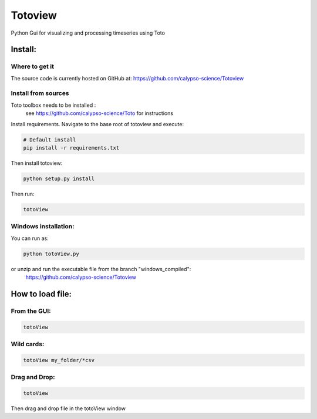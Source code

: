 Totoview
===========
Python Gui for visualizing and processing timeseries using Toto

Install:
--------
Where to get it
~~~~~~~~~~~~~~~
The source code is currently hosted on GitHub at: https://github.com/calypso-science/Totoview

Install from sources
~~~~~~~~~~~~~~~~~~~~
Toto toolbox needs to be installed :
 see https://github.com/calypso-science/Toto for instructions

Install requirements. Navigate to the base root of totoview and execute:

.. code:: bash

   # Default install
   pip install -r requirements.txt


Then install totoview:

.. code:: bash

   python setup.py install


Then run:

.. code:: bash
   
   totoView


Windows installation:
~~~~~~~~~~~~~~~~~~~~
You can run as:

.. code:: bash
   
   python totoView.py

or unzip and run the executable file from the branch "windows_compiled":
	https://github.com/calypso-science/Totoview


How to load file:
---------
From the GUI:
~~~~~~~~~~~~~~~~~~~~~~~~~~~~~~~~~~~~~~~~~~~~~~~~~~~~~~~~~~~~~~~~

.. code:: bash

   totoView

Wild cards:
~~~~~~~~~~~~~~~~~~~~~~~~~~~~~~~~~~~~~~~~~~~~~~~~~~~~~~~~~~~~~~~~

.. code:: bash

   totoView my_folder/*csv

Drag and Drop:
~~~~~~~~~~~~~~~~~~~~~~~~~~~~~~~~~~~~~~~~~~~~~~~~~~~~~~~~~~~~~~~~

.. code:: bash

   totoView

Then drag and drop file in the totoView window


